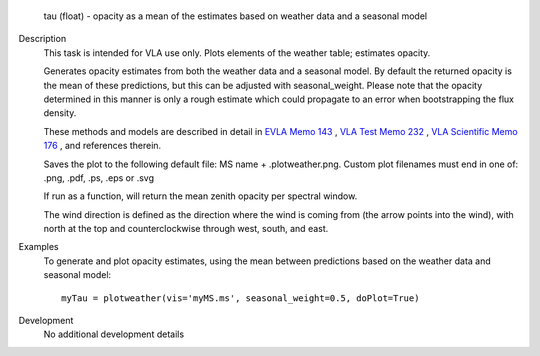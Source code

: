

.. _Returns:

   tau (float) - opacity as a mean of the estimates based on weather
   data and a seasonal model


.. _Description:

Description
   This task is intended for VLA use only. Plots elements of the
   weather table; estimates opacity.
   
   Generates opacity estimates from both the weather data and a
   seasonal model. By default the returned opacity is the mean of
   these predictions, but this can be adjusted with seasonal_weight.
   Please note that the opacity determined in this manner is only a
   rough estimate which could propagate to an error when bootstrapping
   the flux density.
   
   These methods and models are described in detail in `EVLA Memo
   143 <https://library.nrao.edu/public/memos/evla/EVLAM_143.pdf>`__ , `VLA
   Test Memo
   232 <https://library.nrao.edu/public/memos/vla/test/VLAT_232.pdf>`__ , `VLA
   Scientific Memo
   176 <https://library.nrao.edu/public/memos/vla/sci/VLAS_176.pdf>`__ ,
   and references therein.
   
   Saves the plot to the following default file: MS name +
   .plotweather.png. Custom plot filenames must end in one of: .png,
   .pdf, .ps, .eps or .svg
   
   If run as a function, will return the mean zenith opacity per
   spectral window.
   
   The wind direction is defined as the direction where the wind is
   coming from (the arrow points into the wind), with north at the
   top and counterclockwise through west, south, and east.
   

.. _Examples:

Examples
   To generate and plot opacity estimates, using the mean between
   predictions based on the weather data and seasonal model:
   
   ::
   
      myTau = plotweather(vis='myMS.ms', seasonal_weight=0.5, doPlot=True)
   

.. _Development:

Development
   No additional development details

